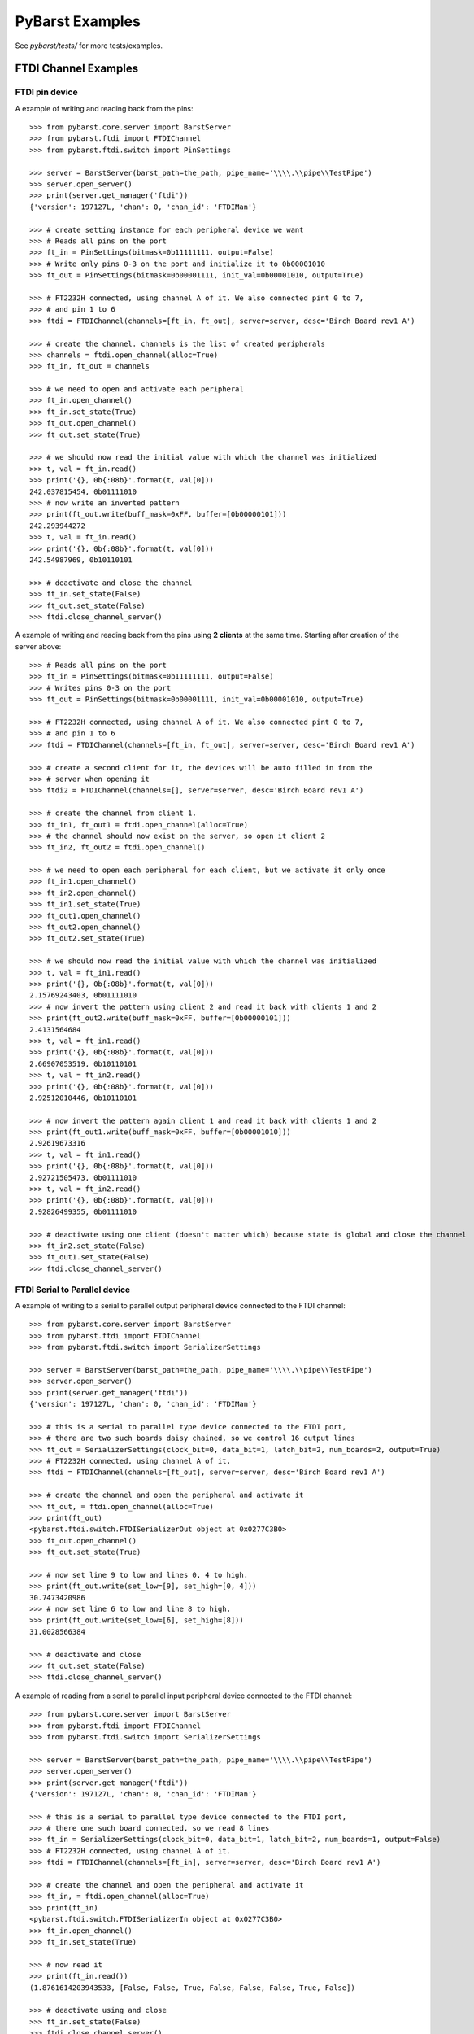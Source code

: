 
PyBarst Examples
=================


See `pybarst/tests/` for more tests/examples.

FTDI Channel Examples
----------------------

FTDI pin device
++++++++++++++++

A example of writing and reading back from the pins::

    >>> from pybarst.core.server import BarstServer
    >>> from pybarst.ftdi import FTDIChannel
    >>> from pybarst.ftdi.switch import PinSettings

    >>> server = BarstServer(barst_path=the_path, pipe_name='\\\\.\\pipe\\TestPipe')
    >>> server.open_server()
    >>> print(server.get_manager('ftdi'))
    {'version': 197127L, 'chan': 0, 'chan_id': 'FTDIMan'}

    >>> # create setting instance for each peripheral device we want
    >>> # Reads all pins on the port
    >>> ft_in = PinSettings(bitmask=0b11111111, output=False)
    >>> # Write only pins 0-3 on the port and initialize it to 0b00001010
    >>> ft_out = PinSettings(bitmask=0b00001111, init_val=0b00001010, output=True)

    >>> # FT2232H connected, using channel A of it. We also connected pint 0 to 7,
    >>> # and pin 1 to 6
    >>> ftdi = FTDIChannel(channels=[ft_in, ft_out], server=server, desc='Birch Board rev1 A')

    >>> # create the channel. channels is the list of created peripherals
    >>> channels = ftdi.open_channel(alloc=True)
    >>> ft_in, ft_out = channels

    >>> # we need to open and activate each peripheral
    >>> ft_in.open_channel()
    >>> ft_in.set_state(True)
    >>> ft_out.open_channel()
    >>> ft_out.set_state(True)

    >>> # we should now read the initial value with which the channel was initialized
    >>> t, val = ft_in.read()
    >>> print('{}, 0b{:08b}'.format(t, val[0]))
    242.037815454, 0b01111010
    >>> # now write an inverted pattern
    >>> print(ft_out.write(buff_mask=0xFF, buffer=[0b00000101]))
    242.293944272
    >>> t, val = ft_in.read()
    >>> print('{}, 0b{:08b}'.format(t, val[0]))
    242.54987969, 0b10110101

    >>> # deactivate and close the channel
    >>> ft_in.set_state(False)
    >>> ft_out.set_state(False)
    >>> ftdi.close_channel_server()


A example of writing and reading back from the pins using **2 clients** at the
same time. Starting after creation of the server above::

    >>> # Reads all pins on the port
    >>> ft_in = PinSettings(bitmask=0b11111111, output=False)
    >>> # Writes pins 0-3 on the port
    >>> ft_out = PinSettings(bitmask=0b00001111, init_val=0b00001010, output=True)

    >>> # FT2232H connected, using channel A of it. We also connected pint 0 to 7,
    >>> # and pin 1 to 6
    >>> ftdi = FTDIChannel(channels=[ft_in, ft_out], server=server, desc='Birch Board rev1 A')

    >>> # create a second client for it, the devices will be auto filled in from the
    >>> # server when opening it
    >>> ftdi2 = FTDIChannel(channels=[], server=server, desc='Birch Board rev1 A')

    >>> # create the channel from client 1.
    >>> ft_in1, ft_out1 = ftdi.open_channel(alloc=True)
    >>> # the channel should now exist on the server, so open it client 2
    >>> ft_in2, ft_out2 = ftdi.open_channel()

    >>> # we need to open each peripheral for each client, but we activate it only once
    >>> ft_in1.open_channel()
    >>> ft_in2.open_channel()
    >>> ft_in1.set_state(True)
    >>> ft_out1.open_channel()
    >>> ft_out2.open_channel()
    >>> ft_out2.set_state(True)

    >>> # we should now read the initial value with which the channel was initialized
    >>> t, val = ft_in1.read()
    >>> print('{}, 0b{:08b}'.format(t, val[0]))
    2.15769243403, 0b01111010
    >>> # now invert the pattern using client 2 and read it back with clients 1 and 2
    >>> print(ft_out2.write(buff_mask=0xFF, buffer=[0b00000101]))
    2.4131564684
    >>> t, val = ft_in1.read()
    >>> print('{}, 0b{:08b}'.format(t, val[0]))
    2.66907053519, 0b10110101
    >>> t, val = ft_in2.read()
    >>> print('{}, 0b{:08b}'.format(t, val[0]))
    2.92512010446, 0b10110101

    >>> # now invert the pattern again client 1 and read it back with clients 1 and 2
    >>> print(ft_out1.write(buff_mask=0xFF, buffer=[0b00001010]))
    2.92619673316
    >>> t, val = ft_in1.read()
    >>> print('{}, 0b{:08b}'.format(t, val[0]))
    2.92721505473, 0b01111010
    >>> t, val = ft_in2.read()
    >>> print('{}, 0b{:08b}'.format(t, val[0]))
    2.92826499355, 0b01111010

    >>> # deactivate using one client (doesn't matter which) because state is global and close the channel
    >>> ft_in2.set_state(False)
    >>> ft_out1.set_state(False)
    >>> ftdi.close_channel_server()


FTDI Serial to Parallel device
+++++++++++++++++++++++++++++++


A example of writing to a serial to parallel output peripheral device connected
to the FTDI channel::

    >>> from pybarst.core.server import BarstServer
    >>> from pybarst.ftdi import FTDIChannel
    >>> from pybarst.ftdi.switch import SerializerSettings

    >>> server = BarstServer(barst_path=the_path, pipe_name='\\\\.\\pipe\\TestPipe')
    >>> server.open_server()
    >>> print(server.get_manager('ftdi'))
    {'version': 197127L, 'chan': 0, 'chan_id': 'FTDIMan'}

    >>> # this is a serial to parallel type device connected to the FTDI port,
    >>> # there are two such boards daisy chained, so we control 16 output lines
    >>> ft_out = SerializerSettings(clock_bit=0, data_bit=1, latch_bit=2, num_boards=2, output=True)
    >>> # FT2232H connected, using channel A of it.
    >>> ftdi = FTDIChannel(channels=[ft_out], server=server, desc='Birch Board rev1 A')

    >>> # create the channel and open the peripheral and activate it
    >>> ft_out, = ftdi.open_channel(alloc=True)
    >>> print(ft_out)
    <pybarst.ftdi.switch.FTDISerializerOut object at 0x0277C3B0>
    >>> ft_out.open_channel()
    >>> ft_out.set_state(True)

    >>> # now set line 9 to low and lines 0, 4 to high.
    >>> print(ft_out.write(set_low=[9], set_high=[0, 4]))
    30.7473420986
    >>> # now set line 6 to low and line 8 to high.
    >>> print(ft_out.write(set_low=[6], set_high=[8]))
    31.0028566384

    >>> # deactivate and close
    >>> ft_out.set_state(False)
    >>> ftdi.close_channel_server()


A example of reading from a serial to parallel input peripheral device
connected to the FTDI channel::

    >>> from pybarst.core.server import BarstServer
    >>> from pybarst.ftdi import FTDIChannel
    >>> from pybarst.ftdi.switch import SerializerSettings

    >>> server = BarstServer(barst_path=the_path, pipe_name='\\\\.\\pipe\\TestPipe')
    >>> server.open_server()
    >>> print(server.get_manager('ftdi'))
    {'version': 197127L, 'chan': 0, 'chan_id': 'FTDIMan'}

    >>> # this is a serial to parallel type device connected to the FTDI port,
    >>> # there one such board connected, so we read 8 lines
    >>> ft_in = SerializerSettings(clock_bit=0, data_bit=1, latch_bit=2, num_boards=1, output=False)
    >>> # FT2232H connected, using channel A of it.
    >>> ftdi = FTDIChannel(channels=[ft_in], server=server, desc='Birch Board rev1 A')

    >>> # create the channel and open the peripheral and activate it
    >>> ft_in, = ftdi.open_channel(alloc=True)
    >>> print(ft_in)
    <pybarst.ftdi.switch.FTDISerializerIn object at 0x0277C3B0>
    >>> ft_in.open_channel()
    >>> ft_in.set_state(True)

    >>> # now read it
    >>> print(ft_in.read())
    (1.8761614203943533, [False, False, True, False, False, False, True, False])

    >>> # deactivate using and close
    >>> ft_in.set_state(False)
    >>> ftdi.close_channel_server()
    >>> server.close_server()


FTDI ADC device
++++++++++++++++


A example of reading from an ADC device::

    >>> print()


RTV Channel Examples
---------------------

A simple example::

    >>> from pybarst.core.server import BarstServer
    >>> from pybarst.rtv import RTVChannel

    >>> server = BarstServer(barst_path=the_path, pipe_name='\\\\.\\pipe\\TestPipe')
    >>> server.open_server()
    >>> print(server.get_manager('rtv'))
    {'version': 1080L, 'chan': 1, 'chan_id': 'RTVMan'}

    >>> # for the code below, there should be a RTV-4 like device connected, with
    >>> # a port 0 available
    >>> rtv = RTVChannel(server=server, chan=0, video_fmt='full_NTSC', frame_fmt='rgb24', lossless=False)
    >>> rtv.open_channel()
    >>> rtv.set_state(state=True)

    >>> # data is a buffer containing the raw image data
    >>> time, data = rtv.read()
    >>> print(time, len(data), rtv.buffer_size)
    (12865.015067682945, 921600, 921600L)
    >>> time, data = rtv.read()
    >>> print(time, len(data), rtv.buffer_size)
    (12865.048412758983, 921600, 921600L)
    >>> # remove any data queued, otherwise read will return any waiting data
    >>> rtv.set_state(state=False, flush=True)

    >>> # activate again
    >>> rtv.set_state(state=True)
    >>> time, data = rtv.read()
    >>> print(time, len(data), rtv.buffer_size)
    (12865.281985012041, 921600, 921600L)
    >>> rtv.close_channel_server()


Serial Port Examples
---------------------

A simple example::

    >>> from pybarst.core.server import BarstServer
    >>> from pybarst.serial import SerialChannel

    >>> server = BarstServer(barst_path=the_path, pipe_name='\\\\.\\pipe\\TestPipe')
    >>> server.open_server()
    >>> print(server.get_manager('serial'))
    {'version': 498139398L, 'chan': 0, 'chan_id': 'SerMan'}

    >>> # for this example, COM3 should have a loopback cable connected to it.
    >>> serial = SerialChannel(server=server, port_name='COM3', max_write=32, max_read=32)
    >>> serial.open_channel()

    >>> time, val = serial.write(value='How are you today?', timeout=10000)
    >>> print(time, val)
    (1931.5567431509603, 18)
    >>> # read the exact number of chars written.
    >>> time, val = serial.read(read_len=len('How are you today?'), timeout=10000)
    >>> print(time, val)
    (1931.5607736011307, 'How are you today?')

    >>> serial.close_channel_server()

A more complex example using two clients to read and write simultaneously to
a single port::

    >>> server = BarstServer(barst_path=the_path, pipe_name='\\\\.\\pipe\\TestPipe')
    >>> server.open_server()
    >>> print(server.get_manager('serial'))
    {'version': 498139398L, 'chan': 0, 'chan_id': 'SerMan'}

    >>> # for this example, COM3 should have a loopback cable connected to it.
    >>> serial1 = SerialChannel(server=server, port_name='COM3', max_write=32, max_read=32)
    >>> serial2 = SerialChannel(server=server, port_name='COM3', max_write=32, max_read=32)
    >>> serial1.open_channel()
    >>> serial2.open_channel()

    >>> # read and write from the same client
    >>> time, val = serial1.write(value='How are you today?', timeout=10000)
    >>> print(time, val)
    (2362.7382840980176, 18)
    >>> time, val = serial1.read(read_len=len('How are you today?'), timeout=10000)
    >>> print(time, val)
    >>> (2362.7413268664427, 'How are you today?')

    >>> # now write using client 1
    >>> time, val = serial1.write(value="I'm fine. How about you?", timeout=10000)
    >>> print(time, val)
    (2362.7702830786507, 24)
    >>> # and read it using client 2
    >>> time, val = serial2.read(read_len=len("I'm fine. How about you?"), timeout=10000)
    >>> print(time, val)
    (2362.7743261346245, "I'm fine. How about you?")

    >>> # only close the client now, otherwise when closing the channel on the
    >>> # server with serial2, the channel would not exists causing an error.
    >>> serial1.close_channel_client()
    >>> # now delete the channel from the server as well
    >>> serial2.close_channel_server()


Measurement Computing DAQ Examples
-----------------------------------

A simple example of writing and reading a DAQ device::

    >>> from pybarst.core.server import BarstServer
    >>> from pybarst.mcdaq import MCDAQChannel

    >>> server = BarstServer(barst_path=the_path, pipe_name='\\\\.\\pipe\\TestPipe')
    >>> server.open_server()
    >>> print(server.get_manager('mcdaq'))
    {'version': 50000L, 'chan': 0, 'chan_id': 'DAQMan'}

    >>> # open a daq device enumerated in InstaCal at chan 0. Assume the device
    >>> # supports both reading and writing
    >>> daq = MCDAQChannel(chan=0, server=server, direction='rw', init_val=0)
    >>> # open the channel on the server
    >>> daq.open_channel()
    >>> print(daq)
    <pybarst.mcdaq._mcdaq.MCDAQChannel object at 0x02269EA0>

    >>> # read the input port
    >>> print(daq.read())
    (4.198078126514167, 0)
    >>> # write to the output port, set the lowest 4 lines high
    >>> print(daq.write(mask=0x00FF, value=0x000F))
    4.2000482891
    >>> # set the lowest line to low and leave the other lines unchanged
    >>> print(daq.write(mask=0x0001, value=0x0000))
    4.20168009947

    >>> # close the channel on the server
    >>> daq.close_channel_server()

A more complex example using **2 clients** to read and write simultaneously to
a single device. Starting with server of the last example::

    >>> # open a daq device enumerated in InstaCal at chan 0. Assume the device
    >>> # supports both reading and writing
    >>> daq = MCDAQChannel(chan=0, server=server, direction='rw', init_val=0)
    >>> # open the channel on the server
    >>> daq.open_channel()
    >>> print(daq)
    <pybarst.mcdaq._mcdaq.MCDAQChannel object at 0x02269EF8>

    >>> # open another client to the same device. The devices settings will be
    >>> # automatically initialized from the values of the first client that created the channel
    >>> daq2 = MCDAQChannel(chan=0, server=server)
    >>> daq2.open_channel()
    >>> print(daq2)
    <pybarst.mcdaq._mcdaq.MCDAQChannel object at 0x02269F50>

    >>> # read the input port with clients 1 and 2
    >>> print(daq.read())
    (5.088585868374414, 0)
    >>> print(daq2.read())
    (5.096653351575884, 0)

    >>> # write to the output port with client 1
    >>> print(daq.write(mask=0x00FF, value=0x000F))
    5.09761174246
    >>> # now with client 2
    >>> print(daq2.write(mask=0x0001, value=0x0000))
    5.09911174329

    >>> # close the channel on the server using client 1
    >>> daq.close_channel_server()
    >>> # for client 2, we now only have to close the local connection since client 1
    >>> # already deleted the channel from the server
    >>> daq2.close_channel_client()
